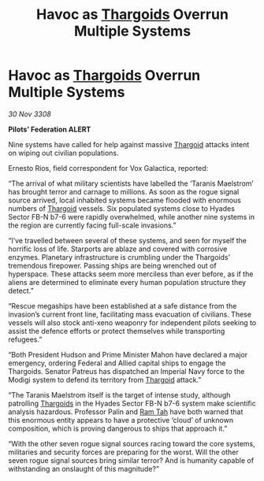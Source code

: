 :PROPERTIES:
:ID:       8cbcc116-515e-4bd1-949e-eef27e29dc44
:END:
#+title: Havoc as [[id:09343513-2893-458e-a689-5865fdc32e0a][Thargoids]] Overrun Multiple Systems
#+filetags: :galnet:

* Havoc as [[id:09343513-2893-458e-a689-5865fdc32e0a][Thargoids]] Overrun Multiple Systems

/30 Nov 3308/

*Pilots’ Federation ALERT* 

Nine systems have called for help against massive [[id:09343513-2893-458e-a689-5865fdc32e0a][Thargoid]] attacks intent on wiping out civilian populations. 

Ernesto Rios, field correspondent for Vox Galactica, reported: 

“The arrival of what military scientists have labelled the ‘Taranis Maelstrom’ has brought terror and carnage to millions. As soon as the rogue signal source arrived, local inhabited systems became flooded with enormous numbers of [[id:09343513-2893-458e-a689-5865fdc32e0a][Thargoid]] vessels. Six populated systems close to Hyades Sector FB-N b7-6 were rapidly overwhelmed, while another nine systems in the region are currently facing full-scale invasions.” 

“I’ve travelled between several of these systems, and seen for myself the horrific loss of life. Starports are ablaze and covered with corrosive enzymes. Planetary infrastructure is crumbling under the Thargoids’ tremendous firepower. Passing ships are being wrenched out of hyperspace. These attacks seem more merciless than ever before, as if the aliens are determined to eliminate every human population structure they detect.” 

“Rescue megaships have been established at a safe distance from the invasion’s current front line, facilitating mass evacuation of civilians. These vessels will also stock anti-xeno weaponry for independent pilots seeking to assist the defence efforts or protect themselves while transporting refugees.” 

“Both President Hudson and Prime Minister Mahon have declared a major emergency, ordering Federal and Allied capital ships to engage the Thargoids. Senator Patreus has dispatched an Imperial Navy force to the Modigi system to defend its territory from [[id:09343513-2893-458e-a689-5865fdc32e0a][Thargoid]] attack.” 

“The Taranis Maelstrom itself is the target of intense study, although patrolling [[id:09343513-2893-458e-a689-5865fdc32e0a][Thargoids]] in the Hyades Sector FB-N b7-6 system make scientific analysis hazardous. Professor Palin and [[id:4551539e-a6b2-4c45-8923-40fb603202b7][Ram Tah]] have both warned that this enormous entity appears to have a protective ‘cloud’ of unknown composition, which is proving dangerous to ships that approach it.” 

“With the other seven rogue signal sources racing toward the core systems, militaries and security forces are preparing for the worst. Will the other seven rogue signal sources bring similar terror? And is humanity capable of withstanding an onslaught of this magnitude?”
